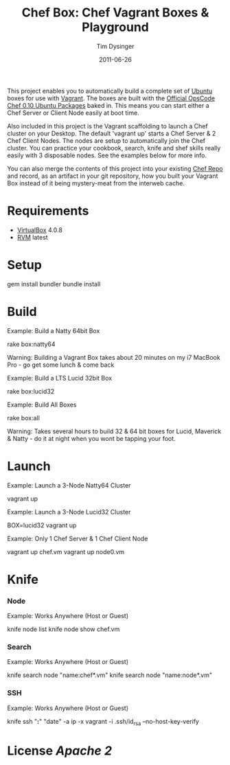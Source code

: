 #+Title:Chef Box: Chef Vagrant Boxes & Playground
#+AUTHOR:Tim Dysinger
#+EMAIL:tim@dysinger.net
#+DATE:2011-06-26

This project enables you to automatically build a complete set of
[[http://www.ubuntu.com/][Ubuntu]] boxes for use with [[http://vagrantup.com][Vagrant]].  The boxes are built with the
[[http://wiki.opscode.com/display/chef/Package%2BInstallation%2Bon%2BDebian%2Band%2BUbuntu][Official OpsCode Chef 0.10 Ubuntu Packages]] baked in.  This means you
can start either a Chef Server or Client Node easily at boot time.

Also included in this project is the Vagrant scaffolding to launch a
Chef cluster on your Desktop.  The default 'vagrant up' starts a Chef
Server & 2 Chef Client Nodes.  The nodes are setup to automatically
join the Chef cluster.  You can practice your cookbook, search, knife
and shef skills really easily with 3 disposable nodes.  See the
examples below for more info.

You can also merge the contents of this project into your existing
[[https://github.com/opscode/chef-repo][Chef Repo]] and record, as an artifact in your git repository, how you
built your Vagrant Box instead of it being mystery-meat from the
interweb cache.

* Requirements

  - [[http://www.virtualbox.org/wiki/Downloads][VirtualBox]] 4.0.8
  - [[http://rvm.beginrescueend.com/][RVM]] latest

* Setup

  #+BEGIN_SRC: sh
gem install bundler
bundle install
  #+END_SRC

* Build

  Example: Build a Natty 64bit Box

  #+BEGIN_SRC: sh
rake box:natty64
  #+END_SRC

  Warning: Building a Vagrant Box takes about 20 minutes on my i7
  MacBook Pro - go get some lunch & come back

  Example: Build a LTS Lucid 32bit Box

  #+BEGIN_SRC: sh
rake box:lucid32
  #+END_SRC

  Example: Build All Boxes

  #+BEGIN_SRC: sh
rake box:all
  #+END_SRC

  Warning: Takes several hours to build 32 & 64 bit boxes for Lucid,
  Maverick & Natty - do it at night when you wont be tapping your
  foot.

* Launch

  Example: Launch a 3-Node Natty64 Cluster

  #+BEGIN_SRC: sh
vagrant up
  #+END_SRC

  Example: Launch a 3-Node Lucid32 Cluster

  #+BEGIN_SRC: sh
BOX=lucid32 vagrant up
  #+END_SRC

  Example: Only 1 Chef Server & 1 Chef Client Node

  #+BEGIN_SRC: sh
vagrant up chef.vm
vagrant up node0.vm
  #+END_SRC

* Knife

*** Node

    Example: Works Anywhere (Host or Guest)

    #+BEGIN_SRC: sh
knife node list
knife node show chef.vm
    #+END_SRC

*** Search

    Example: Works Anywhere (Host or Guest)

    #+BEGIN_SRC: sh
knife search node "name:chef*.vm"
knife search node "name:node*.vm"
    #+END_SRC

*** SSH

    Example: Works Anywhere (Host or Guest)

    #+BEGIN_SRC: sh
knife ssh "*:*" "date" -a ip -x vagrant -i .ssh/id_rsa --no-host-key-verify
    #+END_SRC

* License [[LICENSE][Apache 2]]
